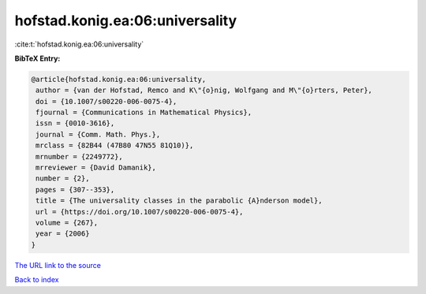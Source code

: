 hofstad.konig.ea:06:universality
================================

:cite:t:`hofstad.konig.ea:06:universality`

**BibTeX Entry:**

.. code-block:: bibtex

   @article{hofstad.konig.ea:06:universality,
    author = {van der Hofstad, Remco and K\"{o}nig, Wolfgang and M\"{o}rters, Peter},
    doi = {10.1007/s00220-006-0075-4},
    fjournal = {Communications in Mathematical Physics},
    issn = {0010-3616},
    journal = {Comm. Math. Phys.},
    mrclass = {82B44 (47B80 47N55 81Q10)},
    mrnumber = {2249772},
    mrreviewer = {David Damanik},
    number = {2},
    pages = {307--353},
    title = {The universality classes in the parabolic {A}nderson model},
    url = {https://doi.org/10.1007/s00220-006-0075-4},
    volume = {267},
    year = {2006}
   }
`The URL link to the source <ttps://doi.org/10.1007/s00220-006-0075-4}>`_


`Back to index <../By-Cite-Keys.html>`_
